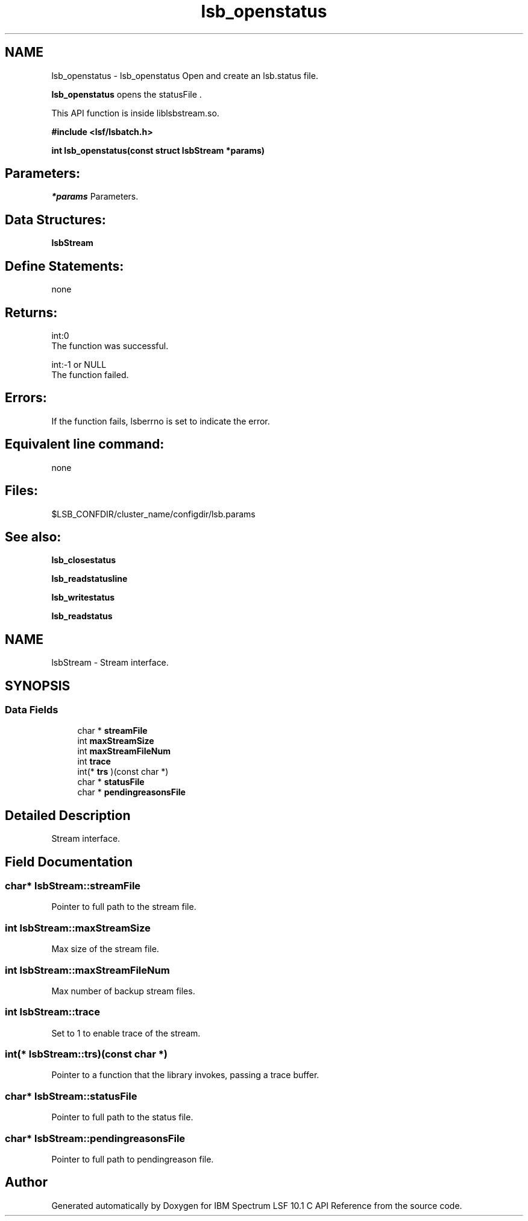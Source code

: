 .TH "lsb_openstatus" 3 "10 Jun 2021" "Version 10.1" "IBM Spectrum LSF 10.1 C API Reference" \" -*- nroff -*-
.ad l
.nh
.SH NAME
lsb_openstatus \- lsb_openstatus 
Open and create an lsb.status file.
.PP
\fBlsb_openstatus\fP opens the statusFile .
.PP
This API function is inside liblsbstream.so.
.PP
\fB#include <lsf/lsbatch.h>\fP
.PP
\fB int lsb_openstatus(const struct lsbStream *params)\fP
.PP
.SH "Parameters:"
\fI*params\fP Parameters.
.PP
.SH "Data Structures:" 
.PP
\fBlsbStream\fP
.PP
.SH "Define Statements:" 
.PP
none
.PP
.SH "Returns:"
int:0 
.br
 The function was successful. 
.PP
int:-1 or NULL 
.br
 The function failed.
.PP
.SH "Errors:" 
.PP
If the function fails, lsberrno is set to indicate the error.
.PP
.SH "Equivalent line command:" 
.PP
none
.PP
.SH "Files:" 
.PP
$LSB_CONFDIR/cluster_name/configdir/lsb.params
.PP
.SH "See also:"
\fBlsb_closestatus\fP 
.PP
\fBlsb_readstatusline\fP 
.PP
\fBlsb_writestatus\fP 
.PP
\fBlsb_readstatus\fP 
.PP

.ad l
.nh
.SH NAME
lsbStream \- Stream interface.  

.PP
.SH SYNOPSIS
.br
.PP
.SS "Data Fields"

.in +1c
.ti -1c
.RI "char * \fBstreamFile\fP"
.br
.ti -1c
.RI "int \fBmaxStreamSize\fP"
.br
.ti -1c
.RI "int \fBmaxStreamFileNum\fP"
.br
.ti -1c
.RI "int \fBtrace\fP"
.br
.ti -1c
.RI "int(* \fBtrs\fP )(const char *)"
.br
.ti -1c
.RI "char * \fBstatusFile\fP"
.br
.ti -1c
.RI "char * \fBpendingreasonsFile\fP"
.br
.in -1c
.SH "Detailed Description"
.PP 
Stream interface. 
.SH "Field Documentation"
.PP 
.SS "char* \fBlsbStream::streamFile\fP"
.PP
Pointer to full path to the stream file. 
.PP
.SS "int \fBlsbStream::maxStreamSize\fP"
.PP
Max size of the stream file. 
.PP
.SS "int \fBlsbStream::maxStreamFileNum\fP"
.PP
Max number of backup stream files. 
.PP
.SS "int \fBlsbStream::trace\fP"
.PP
Set to 1 to enable trace of the stream. 
.PP
.SS "int(* \fBlsbStream::trs\fP)(const char *)"
.PP
Pointer to a function that the library invokes, passing a trace buffer. 
.PP

.SS "char* \fBlsbStream::statusFile\fP"
.PP
Pointer to full path to the status file. 
.PP
.SS "char* \fBlsbStream::pendingreasonsFile\fP"
.PP
Pointer to full path to pendingreason file. 
.PP


.SH "Author"
.PP 
Generated automatically by Doxygen for IBM Spectrum LSF 10.1 C API Reference from the source code.

